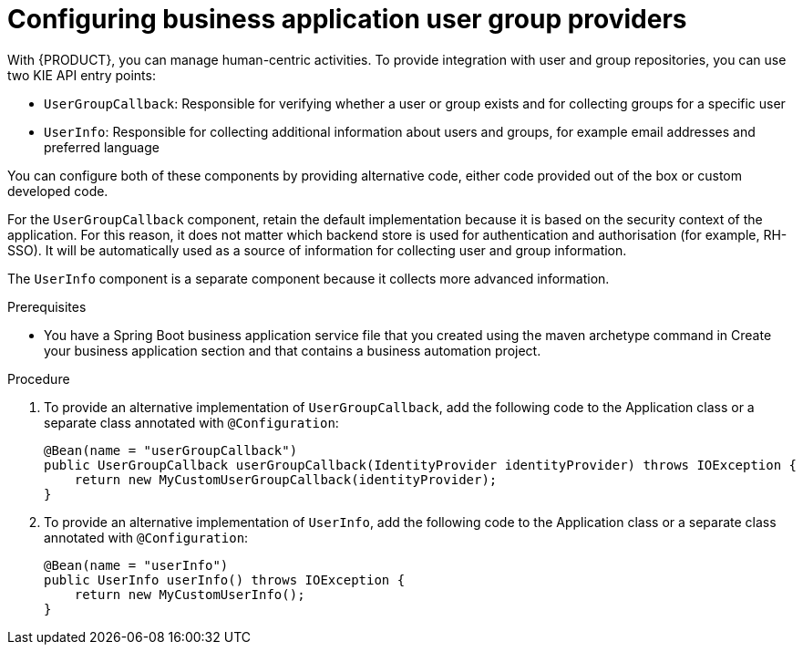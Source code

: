 [id='bus-app-user-group_{context}']
= Configuring business application user group providers

With {PRODUCT}, you can manage human-centric activities. To provide integration with user and group repositories, you can use two KIE API entry points:

* `UserGroupCallback`: Responsible for verifying whether a user or group exists and for collecting groups for a specific user
* `UserInfo`: Responsible for collecting additional information about users and groups, for example email addresses and preferred language

You can configure both of these components by providing alternative code, either code provided out of the box or custom developed code.

For the `UserGroupCallback` component, retain the default implementation because it is based on the security context of the application. For this reason, it does not matter which backend store is used for authentication and authorisation (for example, RH-SSO). It will be automatically used as a source of information for collecting user and group information.

The `UserInfo` component is a separate component because it collects more advanced information.

.Prerequisites
* You have a Spring Boot business application service file that you created using the maven archetype command in Create your business application section and that contains a business automation project.

.Procedure
. To provide an alternative implementation of `UserGroupCallback`, add the following code to the Application class or a separate class annotated with `@Configuration`:

+
[source, java]
----
@Bean(name = "userGroupCallback")
public UserGroupCallback userGroupCallback(IdentityProvider identityProvider) throws IOException {
    return new MyCustomUserGroupCallback(identityProvider);
}
----
. To provide an alternative implementation of `UserInfo`, add the following code to the Application class or a separate class annotated with `@Configuration`:
+
[source, java]
----
@Bean(name = "userInfo")
public UserInfo userInfo() throws IOException {
    return new MyCustomUserInfo();
}
----
